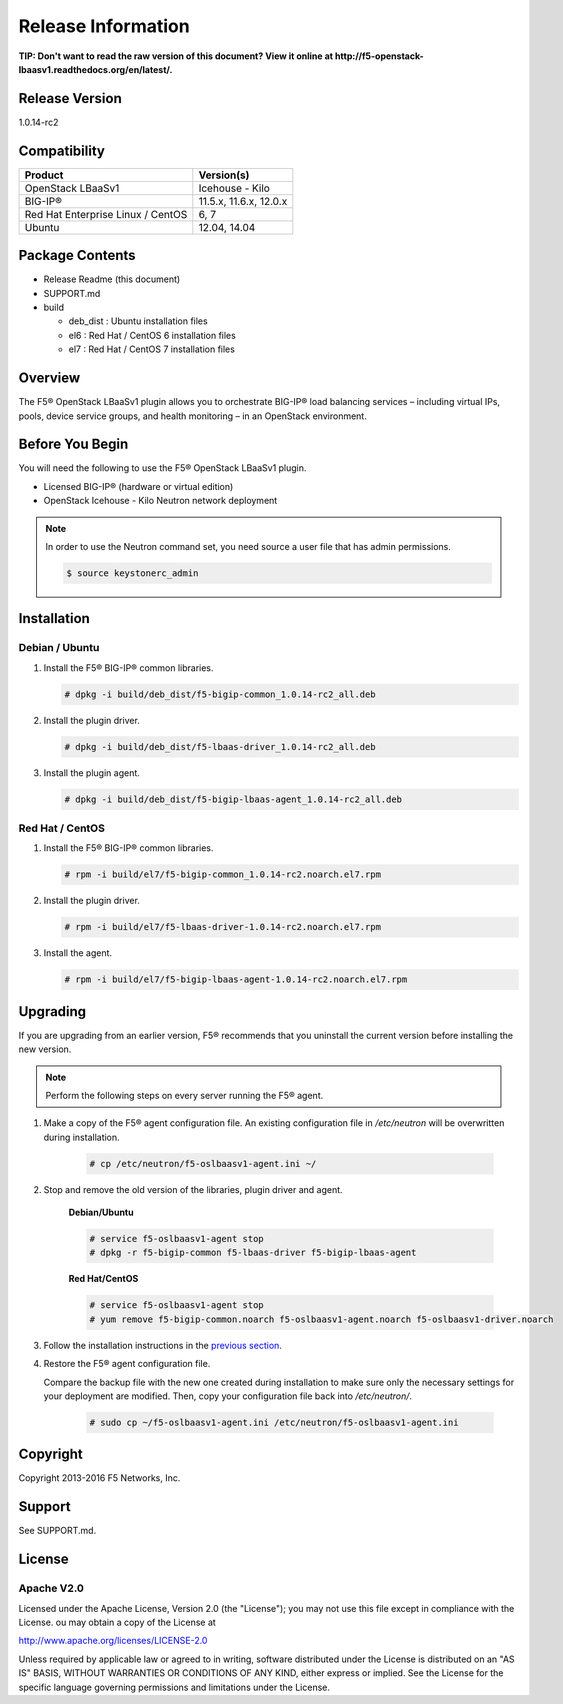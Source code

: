 Release Information
===================

**TIP: Don't want to read the raw version of this document? View it online at http://f5-openstack-lbaasv1.readthedocs.org/en/latest/.**

Release Version
---------------

1.0.14-rc2

Compatibility
-------------

+-------------------------------------+--------------------------+
| Product                             | Version(s)               |
+=====================================+==========================+
| OpenStack LBaaSv1                   | Icehouse - Kilo          |
+-------------------------------------+--------------------------+
| BIG-IP®                             | 11.5.x, 11.6.x, 12.0.x   |
+-------------------------------------+--------------------------+
| Red Hat Enterprise Linux / CentOS   | 6, 7                     |
+-------------------------------------+--------------------------+
| Ubuntu                              | 12.04, 14.04             |
+-------------------------------------+--------------------------+


Package Contents
----------------
-  Release Readme (this document)
-  SUPPORT.md
-  build

   -  deb_dist : Ubuntu installation files
   -  el6 : Red Hat / CentOS 6 installation files
   -  el7 : Red Hat / CentOS 7 installation files

Overview
--------

The F5® OpenStack LBaaSv1 plugin allows you to orchestrate BIG-IP® load balancing services – including virtual IPs, pools, device service groups, and health monitoring – in an OpenStack environment.

Before You Begin
----------------

You will need the following to use the F5® OpenStack LBaaSv1 plugin.

-  Licensed BIG-IP® (hardware or virtual edition)
-  OpenStack Icehouse - Kilo Neutron network deployment

.. note::

    In order to use the Neutron command set, you need source a user file
    that has admin permissions.

    .. code-block:: text

        $ source keystonerc_admin


Installation
------------

Debian / Ubuntu
```````````````

1. Install the F5® BIG-IP® common libraries.

   .. code-block:: text

      # dpkg -i build/deb_dist/f5-bigip-common_1.0.14-rc2_all.deb

2. Install the plugin driver.

   .. code-block:: text

      # dpkg -i build/deb_dist/f5-lbaas-driver_1.0.14-rc2_all.deb

3. Install the plugin agent.

   .. code-block:: text

      # dpkg -i build/deb_dist/f5-bigip-lbaas-agent_1.0.14-rc2_all.deb


Red Hat / CentOS
````````````````

1. Install the F5® BIG-IP® common libraries.
   
   .. code-block:: text

      # rpm -i build/el7/f5-bigip-common_1.0.14-rc2.noarch.el7.rpm

2. Install the plugin driver.
  
   .. code-block:: text

      # rpm -i build/el7/f5-lbaas-driver-1.0.14-rc2.noarch.el7.rpm

3. Install the agent.
  
   .. code-block:: text

      # rpm -i build/el7/f5-bigip-lbaas-agent-1.0.14-rc2.noarch.el7.rpm


Upgrading
---------

If you are upgrading from an earlier version, F5® recommends that you uninstall the current version before installing the new version.

.. note::

    Perform the following steps on every server running the F5® agent.


1. Make a copy of the F5® agent configuration file. An existing configuration file in */etc/neutron* will be overwritten during installation.

    .. code-block:: text

        # cp /etc/neutron/f5-oslbaasv1-agent.ini ~/

2. Stop and remove the old version of the libraries, plugin driver and agent.

    **Debian/Ubuntu**

    .. code-block:: text

        # service f5-oslbaasv1-agent stop
        # dpkg -r f5-bigip-common f5-lbaas-driver f5-bigip-lbaas-agent

    **Red Hat/CentOS**

    .. code-block:: text

        # service f5-oslbaasv1-agent stop
        # yum remove f5-bigip-common.noarch f5-oslbaasv1-agent.noarch f5-oslbaasv1-driver.noarch

3. Follow the installation instructions in the `previous section <#installation>`_.

4. Restore the F5® agent configuration file.

   Compare the backup file with the new one created during installation to make sure only the necessary settings for your deployment are modified. Then, copy your configuration file back into */etc/neutron/*.

    .. code-block:: text

        # sudo cp ~/f5-oslbaasv1-agent.ini /etc/neutron/f5-oslbaasv1-agent.ini


Copyright
---------
Copyright 2013-2016 F5 Networks, Inc.

Support
-------
See SUPPORT.md.

License
-------

Apache V2.0
```````````
Licensed under the Apache License, Version 2.0 (the "License");
you may not use this file except in compliance with the License.
ou may obtain a copy of the License at

http://www.apache.org/licenses/LICENSE-2.0

Unless required by applicable law or agreed to in writing, software
distributed under the License is distributed on an "AS IS" BASIS,
WITHOUT WARRANTIES OR CONDITIONS OF ANY KIND, either express or
implied.
See the License for the specific language governing permissions and
limitations under the License.


